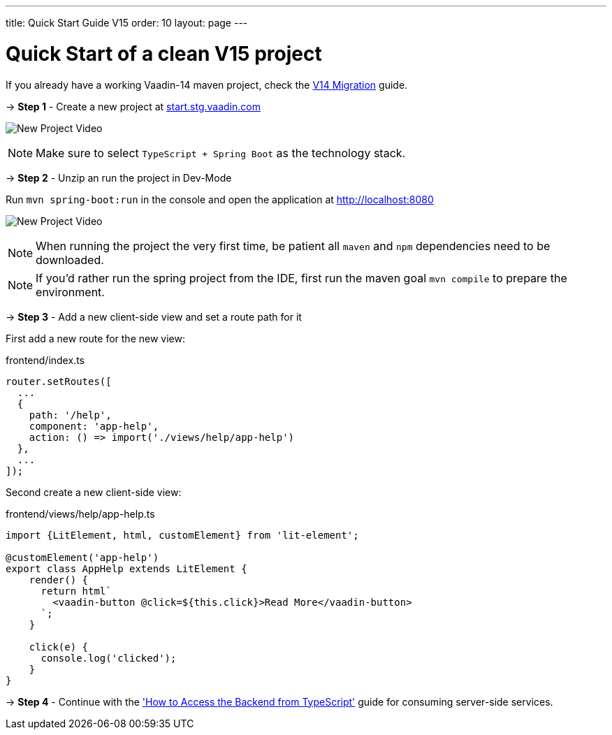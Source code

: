 ---
title: Quick Start Guide V15
order: 10
layout: page
---

ifdef::env-github[:outfilesuffix: .asciidoc]

= Quick Start of a clean V15 project

If you already have a working Vaadin-14 maven project, check the <<quick-start-guide-v14#, V14 Migration>> guide.

→ *Step 1* - Create a new project at link:https://start.stg.vaadin.com/[start.stg.vaadin.com^]

image:starterwizard.gif[New Project Video]


[NOTE]
Make sure to select `TypeScript + Spring Boot` as the technology stack.

→ *Step 2* - Unzip an run the project in Dev-Mode

Run `mvn spring-boot:run` in the console and open the application at link:http://localhost:8080[]

image:runproject.gif[New Project Video]


[NOTE]
When running the project the very first time, be patient all `maven` and `npm` dependencies need to be downloaded.

[NOTE]
If you'd rather run the spring project from the IDE, first run the maven goal `mvn compile` to prepare the environment.

→ *Step 3* - Add a new client-side view and set a route path for it [[step-3]]

First add a new route for the new view:

.frontend/index.ts
[source, javascript]
----

router.setRoutes([
  ...
  {
    path: '/help',
    component: 'app-help',
    action: () => import('./views/help/app-help')
  },
  ...
]);
----

Second create a new client-side view:

.frontend/views/help/app-help.ts
[source, javascript]
----
import {LitElement, html, customElement} from 'lit-element';

@customElement('app-help')
export class AppHelp extends LitElement {
    render() {
      return html`
        <vaadin-button @click=${this.click}>Read More</vaadin-button>
      `;
    }

    click(e) {
      console.log('clicked');
    }
}
----

→ *Step 4* - Continue with the <<how-to-access-backend-from-typescript#, 'How to Access the Backend from TypeScript'>> guide for consuming server-side services.
